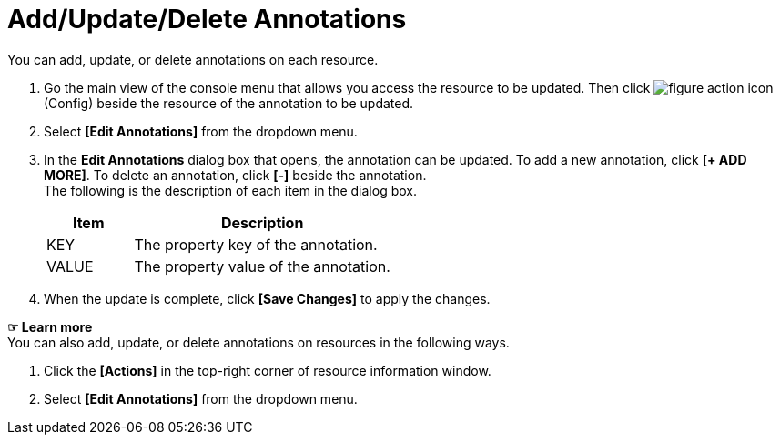 = Add/Update/Delete Annotations

You can add, update, or delete annotations on each resource. 

. Go the main view of the console menu that allows you access the resource to be updated. Then click image:../images/figure_action_icon.png[]
(Config) beside the resource of the annotation to be updated. 
. Select **[Edit Annotations]** from the dropdown menu.
. In the *Edit Annotations* dialog box that opens, the annotation can be updated. To add a new annotation, click **[+ ADD MORE]**. To delete an annotation, click *[-]* beside the annotation. +
The following is the description of each item in the dialog box.
+
[width="100%",options="header", cols="1,3"]
|====================
|Item|Description
|KEY|The property key of the annotation.
|VALUE|The property value of the annotation.
|====================
. When the update is complete, click *[Save Changes]* to apply the changes. 

*☞ Learn more* +
You can also add, update, or delete annotations on resources in the following ways.

. Click the *[Actions]* in the top-right corner of resource information window.
. Select **[Edit Annotations]** from the dropdown menu. 